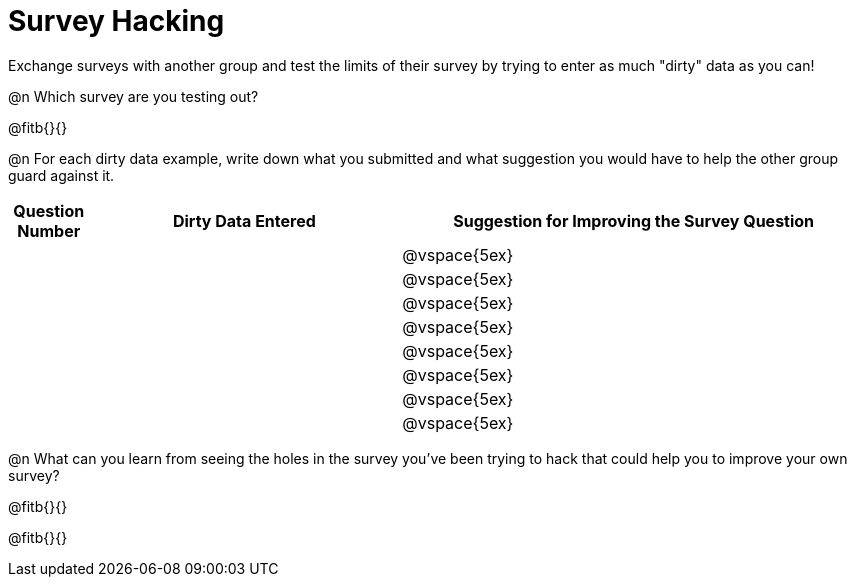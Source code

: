 = Survey Hacking

Exchange surveys with another group and test the limits of their survey by trying to enter as much "dirty" data as you can! 

@n Which survey are you testing out?

@fitb{}{}

@n For each dirty data example, write down what you submitted and what suggestion you would have to help the other group guard against it.

[cols="1a,^4a,^6a", options="header"]
|===
| Question Number
| Dirty Data Entered
| Suggestion for Improving the Survey Question

||| @vspace{5ex}

||| @vspace{5ex}

||| @vspace{5ex}

||| @vspace{5ex}

||| @vspace{5ex}

||| @vspace{5ex}

||| @vspace{5ex}

||| @vspace{5ex}

|===

@n What can you learn from seeing the holes in the survey you've been trying to hack that could help you to improve your own survey?

@fitb{}{}

@fitb{}{}

